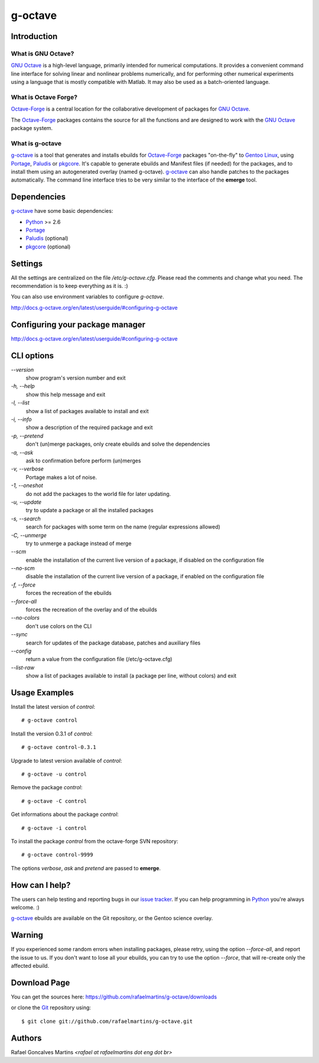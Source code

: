 .. _`GNU Octave`: http://octave.org/
.. _`Octave-Forge`: http://octave.sf.net/
.. _`g-octave`: http://www.g-octave.org/
.. _Python: http://python.org/
.. _Portage: http://www.gentoo.org/proj/en/portage/ 
.. _Paludis: http://paludis.pioto.org/
.. _pkgcore: http://www.pkgcore.org/
.. _`Gentoo Linux`: http://www.gentoo.org/
.. _`issue tracker`: https://github.com/rafaelmartins/g-octave/issues
.. _Git: http://git-scm.com/
.. _PySVN: http://pysvn.tigris.org/

g-octave
========

Introduction
------------

What is GNU Octave?
~~~~~~~~~~~~~~~~~~~

`GNU Octave`_ is a high-level language, primarily intended for numerical
computations. It provides a convenient command line interface for solving
linear and nonlinear problems numerically, and for performing other numerical
experiments using a language that is mostly compatible with Matlab.
It may also be used as a batch-oriented language.


What is Octave Forge?
~~~~~~~~~~~~~~~~~~~~~

`Octave-Forge`_ is a central location for the collaborative development of
packages for `GNU Octave`_.

The `Octave-Forge`_ packages contains the source for all the functions and
are designed to work with the `GNU Octave`_ package system. 


What is g-octave
~~~~~~~~~~~~~~~~

`g-octave`_ is a tool that generates and installs ebuilds for `Octave-Forge`_
packages "on-the-fly" to `Gentoo Linux`_, using Portage_, Paludis_ or pkgcore_.
It's capable to generate ebuilds and Manifest files (if needed)
for the packages, and to install them using an autogenerated overlay (named
g-octave). `g-octave`_ can also handle patches to the packages automatically.
The command line interface tries to be very similar to the interface of the
**emerge** tool.


Dependencies
------------

`g-octave`_ have some basic dependencies:

* Python_ >= 2.6
* Portage_
* Paludis_ (optional)
* pkgcore_ (optional)

Settings
--------

All the settings are centralized on the file */etc/g-octave.cfg*. Please
read the comments and change what you need. The recommendation is to keep
everything as it is. :)

You can also use environment variables to configure `g-octave`.

http://docs.g-octave.org/en/latest/userguide/#configuring-g-octave


Configuring your package manager
--------------------------------

http://docs.g-octave.org/en/latest/userguide/#configuring-g-octave


CLI options
-----------

*--version*
    show program's version number and exit

*-h, --help*
    show this help message and exit

*-l, --list*
    show a list of packages available to install and exit

*-i, --info*
    show a description of the required package and exit

*-p, --pretend*
    don't (un)merge packages, only create ebuilds and solve the dependencies

*-a, --ask*
    ask to confirmation before perform (un)merges

*-v, --verbose*
    Portage makes a lot of noise.

*-1, --oneshot*
    do not add the packages to the world file for later updating.

*-u, --update*
    try to update a package or all the installed packages

*-s, --search*
    search for packages with some term on the name (regular expressions allowed)

*-C, --unmerge*
    try to unmerge a package instead of merge

*--scm*
    enable the installation of the current live version of a package, if disabled
    on the configuration file

*--no-scm*
    disable the installation of the current live version of a package, if
    enabled on the configuration file

*-f, --force*
    forces the recreation of the ebuilds

*--force-all*
    forces the recreation of the overlay and of the ebuilds

*--no-colors*
    don't use colors on the CLI

*--sync*
    search for updates of the package database, patches and auxiliary files

*--config*
    return a value from the configuration file (/etc/g-octave.cfg)

*--list-raw*
    show a list of packages available to install (a package per line,
    without colors) and exit


Usage Examples
--------------

Install the latest version of *control*: ::
    
    # g-octave control

Install the version 0.3.1 of *control*: ::

    # g-octave control-0.3.1

Upgrade to latest version available of *control*: ::
    
    # g-octave -u control

Remove the package *control*: ::

    # g-octave -C control

Get informations about the package *control*: ::

    # g-octave -i control

To install the package *control* from the octave-forge SVN repository: ::
    
    # g-octave control-9999
    
The options *verbose*, *ask* and *pretend* are passed to **emerge**.


How can I help?
---------------

The users can help testing and reporting bugs in our `issue tracker`_.
If you can help programming in Python_ you're always welcome. :)

`g-octave`_ ebuilds are available on the Git repository, or the
Gentoo science overlay.


Warning
-------

If you experienced some random errors when installing packages, please
retry, using the option *--force-all*, and report the issue to us.
If you don't want to lose all your ebuilds, you can try to use the option
*--force*, that will re-create only the affected ebuild.


Download Page
-------------

You can get the sources here:
https://github.com/rafaelmartins/g-octave/downloads

or clone the Git_ repository using: ::
    
    $ git clone git://github.com/rafaelmartins/g-octave.git


Authors
-------

Rafael Goncalves Martins *<rafael at rafaelmartins dot eng dot br>*
